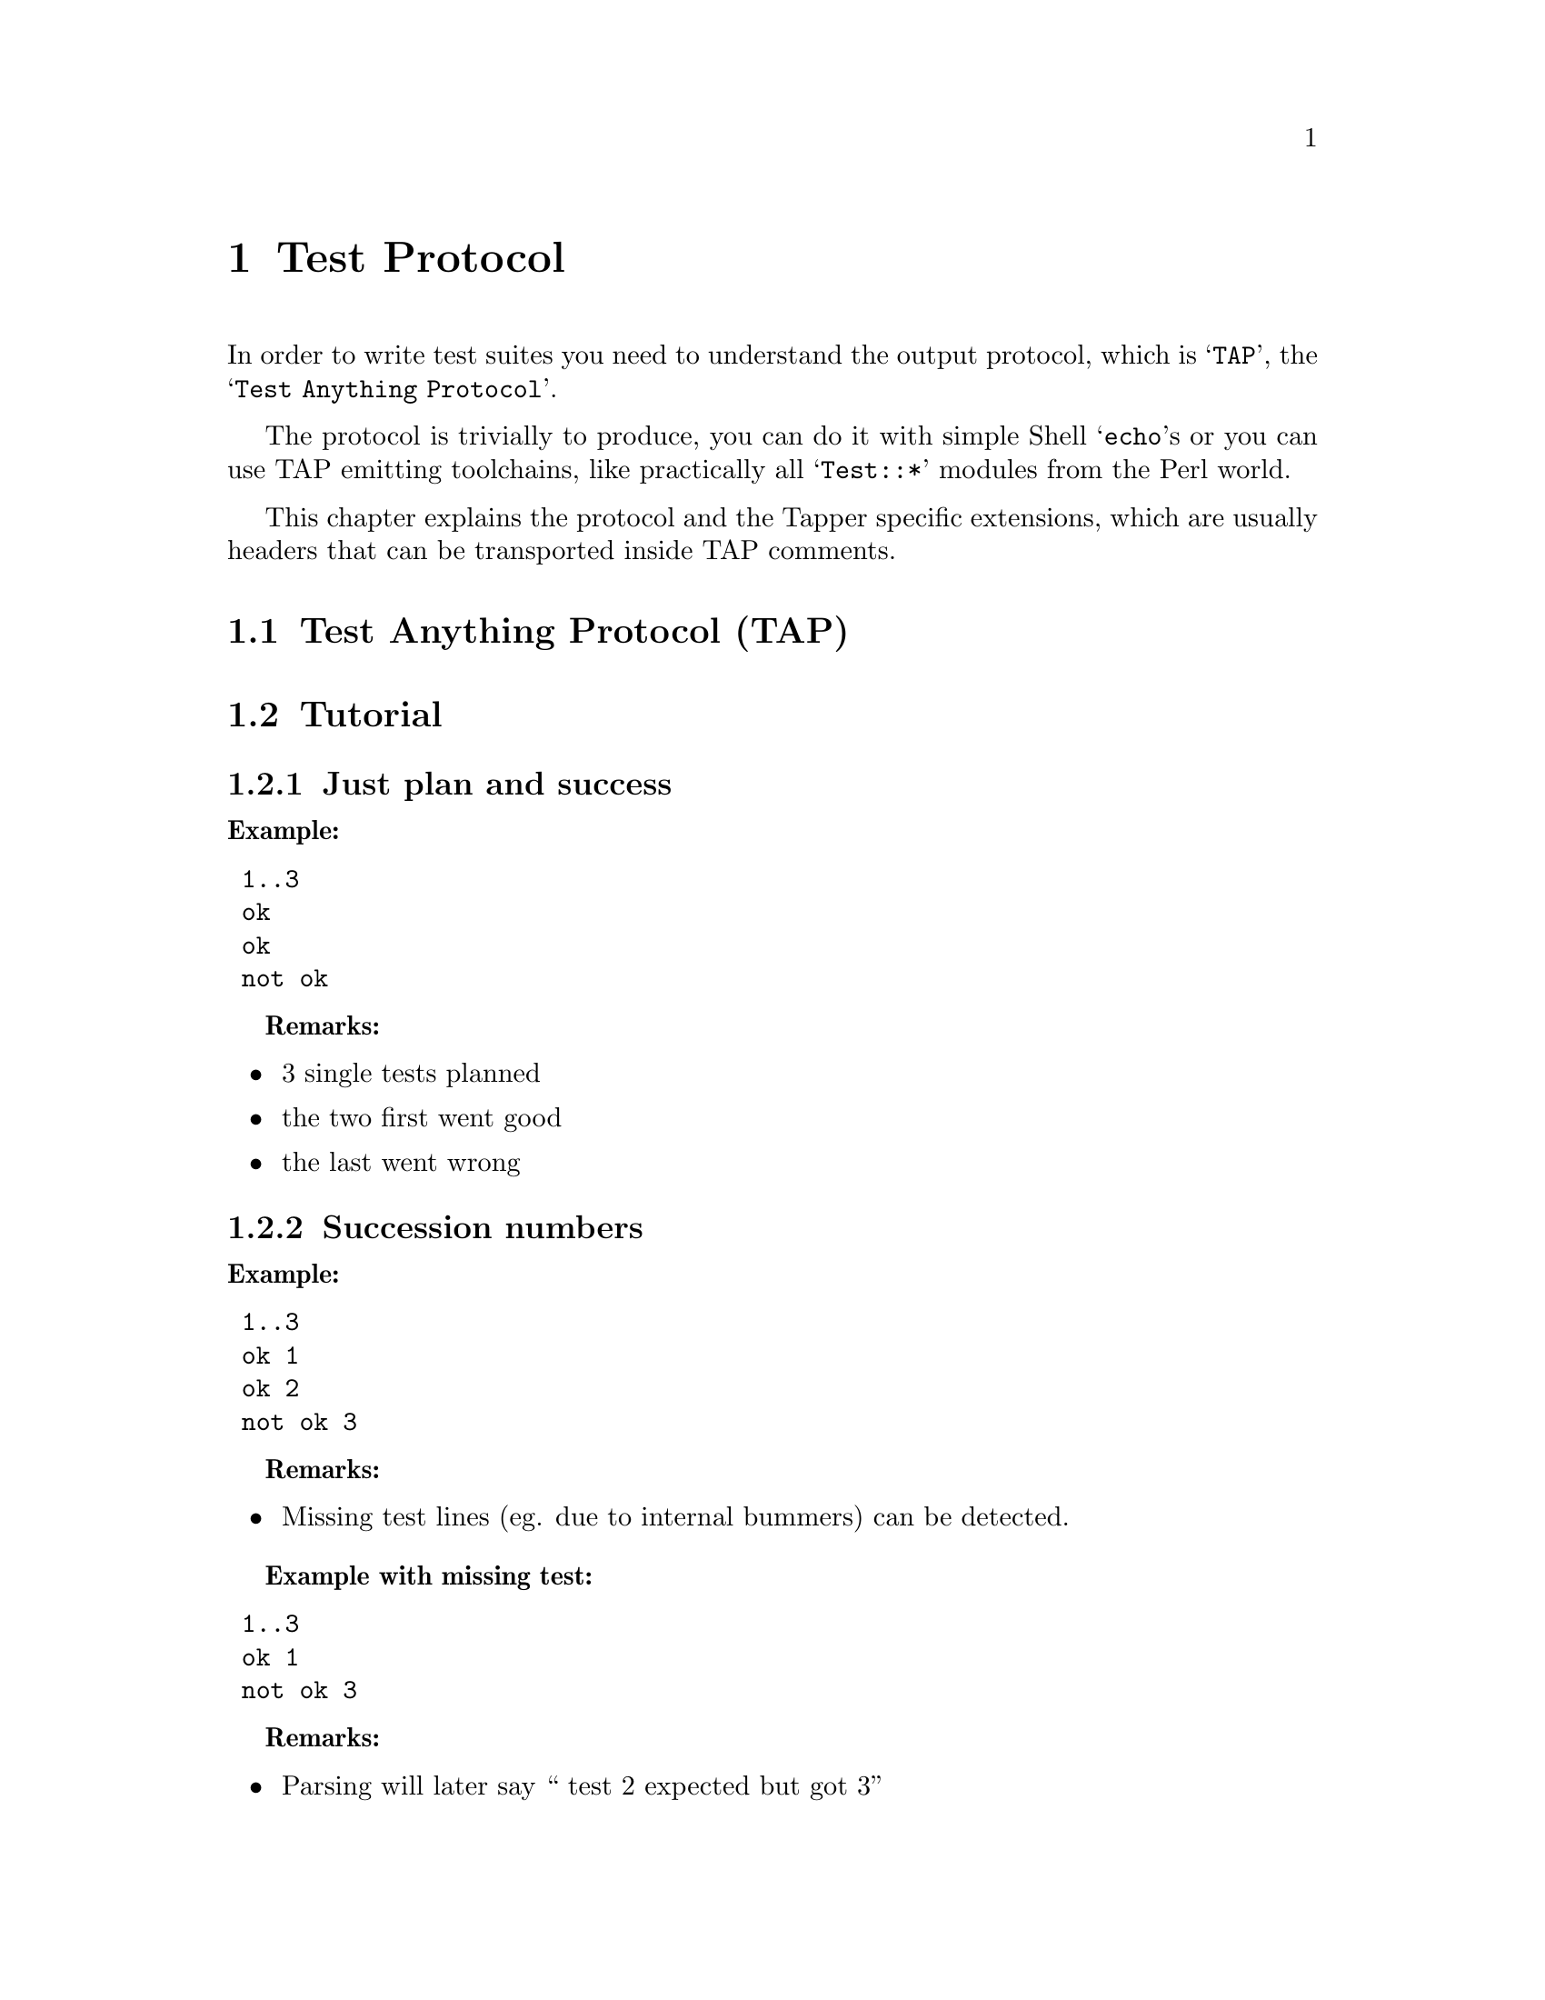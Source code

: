 @node Test Protocol, Test Suite Wrappers, Technical Infrastructure, Top

@chapter Test Protocol

In order to write test suites you need to understand the output
protocol, which is @samp{TAP}, the @samp{Test Anything Protocol}.

The protocol is trivially to produce, you can do it with simple Shell
@samp{echo}s or you can use TAP emitting toolchains, like practically
all @samp{Test::*} modules from the Perl world.

This chapter explains the protocol and the Tapper specific
extensions, which are usually headers that can be transported inside
TAP comments.

@menu
* Test Anything Protocol (TAP)::  
* Tutorial::                    
* Particular use-cases::        
* TAP Archives::                
* Reporting TAP to the reports receiver::  
@end menu

@node Test Anything Protocol (TAP), Tutorial, , Test Protocol
@section Test Anything Protocol (TAP)

@node Tutorial, Particular use-cases, Test Anything Protocol (TAP), Test Protocol
@section Tutorial

@menu
* Just plan and success::       
* Succession numbers::          
* Test descriptions::           
* Mark tests as TODO::          
* Comment TODO tests with reason::  
* Mark tests as SKIP (with reason)::  
* Diagnostics::                 
* YAML Diagnostics::            
* Meta information headers for reports::  
* Report sections::             
* Meta information headers for report sections::  
* Meta information structure summary::  
* Explicit section markers with lazy plans::  
* Developing with TAP::         
* TAP tips::                    
@end menu

@node Just plan and success, Succession numbers, Tutorial, Tutorial
@subsection Just plan and success

@strong{Example:}

@verbatim
 1..3
 ok
 ok
 not ok
@end verbatim

@strong{Remarks:}
@itemize
@item 3 single tests planned
@item the two first went good
@item the last went wrong
@end itemize

@node Succession numbers, Test descriptions, Just plan and success, Tutorial
@subsection Succession numbers

@strong{Example:}

@verbatim
 1..3
 ok 1
 ok 2
 not ok 3
@end verbatim

@strong{Remarks:}
@itemize
@item Missing test lines (eg. due to internal bummers) can be detected.
@end itemize

@strong{Example with missing test:}

@verbatim
 1..3
 ok 1
 not ok 3
@end verbatim

@strong{Remarks:}
@itemize
@item Parsing will later say `` test 2 expected but got 3''
@end itemize


@node Test descriptions, Mark tests as TODO, Succession numbers, Tutorial
@subsection Test descriptions

@strong{Example:}

@verbatim
 1..3
 ok 1 - input file opened
 ok 2 - file content
 not ok 3 - last line
@end verbatim

@strong{Remarks:}
@itemize
@item Readability.
@end itemize

@node Mark tests as TODO, Comment TODO tests with reason, Test descriptions, Tutorial
@subsection Mark tests as TODO

@strong{Example:}

@verbatim
 1..3
 ok 1 - input file opened
 ok 2 - file content
 not ok 3 - last line # TODO
@end verbatim

@strong{Remarks:}
@itemize
@item mark not yet working tests as "TODO"
@item allows test-first development
@item "ok" TODOs are recognized later
 ("unexpectedly succeeded")
@item We also use it to ignore known issues with still being able to find
them later.
@end itemize

@node Comment TODO tests with reason, Mark tests as SKIP (with reason), Mark tests as TODO, Tutorial
@subsection Comment TODO tests with reason

@strong{Example:}

@verbatim
 1..3
 ok 1 - input file opened
 ok 2 - file content
 not ok 3 - last line # TODO just specced
@end verbatim

@strong{Remarks:}
@itemize
@item comment the TODO reason
@end itemize

@node Mark tests as SKIP (with reason), Diagnostics, Comment TODO tests with reason, Tutorial
@subsection Mark tests as SKIP (with reason)

@strong{Example:}

@verbatim
 1..3
 ok 1 - input file opened
 ok 2 - file content
 ok 3 - last line # SKIP missing prerequisites
@end verbatim

@strong{Remarks:}
@itemize
@item mark tests when not really run (note it's set to ``ok'' anyway)
@item keeps succession numbers in sync
@end itemize


@node Diagnostics, YAML Diagnostics, Mark tests as SKIP (with reason), Tutorial
@subsection Diagnostics

@strong{Example:}

@verbatim
 1..3
 ok 1 - input file opened
 ok 2 - file content
 not ok 3 - last line # TODO just specced
 # Failed test 'last line'
 # at t/data_dpath.t line 410.
 # got: 'foo'
 # expected: 'bar'
@end verbatim

@strong{Remarks:}
@itemize
@item Unstructured details
@end itemize

@node YAML Diagnostics, Meta information headers for reports, Diagnostics, Tutorial
@subsection YAML Diagnostics

@strong{Example:}

@verbatim
 1..3
 ok 1 - input file opened
 ok 2 - file content
 not ok 3 - last line # TODO just specced
   ---
   message: Failed test 'last line' at t/data_dpath.t line 410.
   severity: fail
   data:
     got: 'foo'
     expect: 'bar'
   ...
@end verbatim

@strong{Remarks:}
@itemize
@item Structured details
@item allows parsable diagnostics
@item we use that to track values inside TAP
@item have a leading test line with number+description
@item track complete data structures according to it
@itemize
@item e.g., benchmark results
@end itemize
@end itemize

@node Meta information headers for reports, Report sections, YAML Diagnostics, Tutorial
@subsection Meta information headers for reports

TAP allows comment lines, starting with @samp{#}. We allow meta
information transported inside those comment lines when declared with
Tapper specific headers.

@strong{Example:}

@verbatim
 1..3
 # Tapper-Suite-Name: Foo-Bar
 # Tapper-Suite-Version: 2.010013
 ok 1 - input file opened
 ok 2 - file content
 not ok 3 - last line # TODO just specced
@end verbatim

@strong{Remarks:}
@itemize
@item we use diagnostics lines (``hot comments'')
@item semantics only to our TAP applications
@end itemize

These are the headers that apply to the whole report:

@verbatim
 # Tapper-suite-name:                 -- suite name
 # Tapper-suite-version:              -- suite version
 # Tapper-machine-name:               -- machine/host name
 # Tapper-machine-description:        -- more details to machine
 # Tapper-reportername:               -- user name of the reporter
 # Tapper-starttime-test-program:     -- start time for complete test
                                          (including guests)
 # Tapper-endtime-test-program:       -- end time for complete test
                                          (including guests)
 # Tapper-reportgroup-testrun:        -- associate this report with other 
                                          reports of same testrun_id
 # Tapper-reportgroup-arbitrary:      -- associate this report with other 
                                          reports of same arbitrary id
                                          (can be any string, but should be
                                          unique between all groups of the db,
                                          eg., an md5-hash of common 
                                          characteristics of all test of one 
                                          group)

@end verbatim

There are more headers that apply to single sections of a report.

@node Report sections, Meta information headers for report sections, Meta information headers for reports, Tutorial
@subsection Report sections

Standard TAP contains of exactly one block with one plan (eg., 1..5)
and some TAP lines. In Tapper you can concatenate several such blocks
at once. They are interpreted like different files, and are named
@emph{sections} in Tapper jargon.

The delimiter between such sections is the plan line. This requires
the plan to come first for each section. See chapters ``Explicit
section markers with lazy plans'' and ``TAP archives'' below for
explicitely providing other TAP section delimiters.

Please remember: @strong{Concatenating several sections into one big
block of TAP is an Tapper extension. To interact with other TAP
toolchains you should try to use ``TAP archives'' when submitting
sections into Tapper.}

@strong{Example:}

@verbatim
 1..2
 # Tapper-section: arithmetics
 ok 1 add
 ok 2 multiply
 1..1
 # Tapper-section: string handling
 ok 1 concat
 1..3
 # Tapper-section: benchmarks
 ok 1
 ok 2
 ok 3
@end verbatim

@strong{Remarks:}
@itemize
@item we recognize ``sections'', each with its own plan
@item allows structuring of results,
@item better readability later in web interface
@end itemize

@node Meta information headers for report sections, Meta information structure summary, Report sections, Tutorial
@subsection Meta information headers for report sections

These are the headers that apply to single sections:

@verbatim

 # Tapper-explicit-section-start:   -- explicitely start a section now
                                        instead of autorecognition
 # Tapper-ram:                      -- memory
 # Tapper-cpuinfo:                  -- what CPU
 # Tapper-uname:                    -- kernel information
 # Tapper-osname:                   -- OS information
 # Tapper-bios:                     -- BIOS information
 # Tapper-flags:                    -- flags, usually linux kernel
 # Tapper-changeset:                -- exact changeset of the currently 
                                        tested software or kernel
 # Tapper-description:              -- more description of the currently
                                        tested software or kernel, 
                                        e.g., if changeset is not enough
 # Tapper-uptime:                   -- uptime, maybe the test run time
 # Tapper-language-description:     -- for Software tests, 
                                        like "Perl 5.10", "Python 2.5"
 # Tapper-reportcomment:            -- Freestyle comment

 # Tapper-xen-version:              -- Xen version
 # Tapper-xen-changeset:            -- particular Xen changeset
 # Tapper-xen-dom0-kernel:          -- the kernel version of the dom0
 # Tapper-xen-base-os-description:  -- more verbose OS information
 # Tapper-xen-guest-description:    -- description of a guest
 # Tapper-xen-guest-test:           -- the started test program
 # Tapper-xen-guest-start:          -- start time of test
 # Tapper-xen-guest-flags:          -- flags used for starting the guest

 # Tapper-kvm-module-version:       -- version of KVM kernel module
 # Tapper-kvm-userspace-version:    -- version of KVM userland tools
 # Tapper-kvm-kernel:               -- version of kernel
 # Tapper-kvm-base-os-description:  -- more verbose OS information
 # Tapper-kvm-guest-description:    -- description of a guest
 # Tapper-kvm-guest-test:           -- the started test program
 # Tapper-kvm-guest-start:          -- start time of test
 # Tapper-kvm-guest-flags:          -- flags used for starting the guest

 # Tapper-simnow-version:           -- version of simnow
 # Tapper-simnow-svn-version:       -- svn commit id of simnow
 # Tapper-simnow-svn-repository:    -- used svn repository
 # Tapper-simnow-device-interface-version: -- internal simnow device 
                                               interface version
 # Tapper-simnow-bsd-file:          -- used BSD file (machine model)
 # Tapper-simnow-image-file:        -- used OS image botted in simnow
                                        (usually similar to
                                        Tapper-osname or
                                        Tapper-xen-base-os-description or
                                        Tapper-kvm-base-os-description)

@end verbatim

@node Meta information structure summary, Explicit section markers with lazy plans, Meta information headers for report sections, Tutorial
@subsection Meta information structure summary

There are groups of reports (e.g. for virtualization scenarios),
optionally identified by a testrun ID or by an arbitrary ID. Every
report has an ID and a set of meta information. A report consists of
sections, which can each have section specific set of meta
information.

The resulting meta information hierarchy looks like this.

@itemize

@item Reportgroup

@verbatim
- testrun reportgroup ID
- arbitrary reportgroup ID
@end verbatim

@itemize
@item Report

@verbatim
- report ID
- Tapper-suite-name
- Tapper-suite-version
- Tapper-machine-name
- Tapper-machine-description
- Tapper-reportername
- Tapper-starttime-test-program
- Tapper-endtime-test-program
- Tapper-reportgroup-testrun
- Tapper-reportgroup-arbitrary
@end verbatim

@itemize 
@item Section

@verbatim
- Tapper-explicit-section-start
- Tapper-ram
- Tapper-cpuinfo
- Tapper-uname
- Tapper-osname
- Tapper-bios
- Tapper-flags
- Tapper-changeset
- Tapper-description
- Tapper-uptime
- Tapper-language-description
- Tapper-reportcomment
- Tapper-xen-version
- Tapper-xen-changeset
- Tapper-xen-dom0-kernel
- Tapper-xen-base-os-description
- Tapper-xen-guest-description
- Tapper-xen-guest-test
- Tapper-xen-guest-start
- Tapper-xen-guest-flags
- Tapper-kvm-module-version
- Tapper-kvm-userspace-version
- Tapper-kvm-kernel
- Tapper-kvm-base-os-description
- Tapper-kvm-guest-description
- Tapper-kvm-guest-test
- Tapper-kvm-guest-start
- Tapper-kvm-guest-flags
- Tapper-simnow-version
- Tapper-simnow-svn-version
- Tapper-simnow-svn-repository
- Tapper-simnow-device-interface-version
- Tapper-simnow-bsd-file
- Tapper-simnow-image-file
@end verbatim

@end itemize

@end itemize

@end itemize

@node Explicit section markers with lazy plans, Developing with TAP, Meta information structure summary, Tutorial
@subsection Explicit section markers with lazy plans

In TAP it is allowed to print the plan (1..n) after the test lines (a
``lazy plan'').  In our Tapper environment with concatenated sections
this would break the default section splitting which uses the plan to
recognize a section start.

If you want to use such a ``lazy plan'' in your report you can print
an Tapper header @code{Tapper-explicit-section-start} to explictely
start a section. Everything until the next header
@code{Tapper-explicit-section-start} is building one section. This
also means that if you used this header @strong{once} in a report you
need to use it for @strong{all} sections in this report.

The @code{Tapper-explicit-section-start} typically ignores its value
but it is designed anyway to allow any garbage after the value that
can help you visually structure your reports because explicit sections
with ``lazy plans'' make a report hard to read.

@strong{Example:}

@verbatim
 # Tapper-explicit-section-start: 1 ------ arithmetics -------
 # Tapper-section: arithmetics
 ok 1 add
 ok 2 multiply
 1..2
 # Tapper-explicit-section-start: 1 ------ string handling -------
 # Tapper-section: string handling
 ok 1 concat
 1..1
 # Tapper-explicit-section-start: 1 ------ benchmarks -------
 # Tapper-section: benchmarks
 ok 1
 ok 2
 ok 3
 1..3
@end verbatim

Please note again: @strong{The sectioning in general and this
auxiliary header for marking sections is an Tapper extension, not
standard TAP. An alternative way better than fiddling with this
sectioning is to produce TAP archives and submit them instead. See
chapter ``TAP Archives''.}

@node Developing with TAP, TAP tips, Explicit section markers with lazy plans, Tutorial
@subsection Developing with TAP

TAP consuming is provided via the @code{Test::Harness}
aka. @code{TAP::Parser} Perl toolchain. The frontend utility to
execute TAP emitting tests and evaluate statistics is @code{prove}.

@verbatim
 $ prove t/*.t
 t/00-load.........ok
 t/boilerplate.....ok
 t/pod-coverage....ok
 All tests successful.
 Files=4, Tests=6, 0 wallclock secs
 ( 0.05 usr 0.00 sys + 0.28 cusr 0.05 csys = 0.38 CPU)
 Result: PASS
@end verbatim

@strong{Remarks:}
@itemize
@item TAP::Parser
@itemize
@item @code{prove} tool
@item overall success and statistics
@item allows @samp{formatters}
@item used to produce web reports
@end itemize
@end itemize

It helps to not rely on Tapper extensions (like report sections) when
using the @code{prove} command.

@node TAP tips,  , Developing with TAP, Tutorial
@subsection TAP tips

@itemize
@item TAP is easy to produce but using it @strong{usefully} can be a challenge.
@item Use @strong{invariable} test descriptions.
@item Put meta information in diagnostics lines, @strong{not} into test descriptions.
@item Use the description after @code{# TODO/SKIP}.
@item Cheat visible (or: don't cheat invisible).
@item Really use @code{# TODO/SKIP}.
@end itemize

These tips keep later TAP evaluation consistent.

@node Particular use-cases, TAP Archives, Tutorial,Test Protocol
@section Particular use-cases

@menu
* Report Groups::               
@end menu

@node Report Groups,  , Particular use-cases, Particular use-cases
@subsection Report Groups

@menu
* Report grouping by same testrun::  
* Report grouping by arbitrary idenitifier::  
@end menu

@node Report grouping by same testrun, Report grouping by arbitrary idenitifier, Report Groups, Report Groups
@subsubsection Report grouping by same testrun

If we have a Xen environment then there are many guests each running
some test suites but they don't know of each other.

The only thing that combines them is a common testrun-id. If each
suite just reports this testrun-id as the group id, then the receiving
side can combine all those autonomously reporting suites back together
by that id.

So simply each suite should output

@verbatim
 # Tapper-reportgroup-testrun: 1234
@end verbatim

with 1234 being a testrun ID that is available via the environment
variable @code{$TAPPER_TESTRUN}. This variable is provided by the
automation layer.

@node Report grouping by arbitrary idenitifier,  , Report grouping by same testrun, Report Groups
@subsubsection Report grouping by arbitrary idenitifier

If the grouping id is not a testrun id, e.g., because you have set up
a Xen environment without the Tapper automation layer, then generate
one random value once in dom0 by yourself and use that same value
inside all guests with the following header:

@itemize

@item get the value:

@verbatim
 TAPPER_REPORT_GROUP=`date|md5sum|awk '{print $1}'`
@end verbatim

@item use the value:

@verbatim
 # Tapper-reportgroup-arbitrary: $TAPPER_REPORT_GROUP
@end verbatim

@end itemize

How that value gets from @emph{dom0} into the guests is left as an
exercise, e.g. via preparing the init scripts in the guest images
before starting them. That's not the problem of the test suite
wrappers, they should only evaluate the environment variable
@code{TAPPER_REPORT_GROUP}.

@node TAP Archives, Reporting TAP to the reports receiver, Particular use-cases,Test Protocol
@section TAP Archives

Some TAP emitting toolchains allow the generation of .tar.gz files
containing TAP, so called @emph{TAP archives}. E.g., via @samp{prove}:

@verbatim
 $ prove -a /tmp/myresults.tgz t/
@end verbatim

You can later submit such TAP archive files to the Tapper reports
receiver tha same way as you report raw TAP.

@node  Reporting TAP to the reports receiver,  , TAP Archives,Test Protocol
@section Reporting TAP to the reports receiver

The Tapper reports receiver is a daemon that listens on a port and
slurps in everything between the open and close of a connection to
it. Therefore you can use @samp{netcat} to report TAP.

Remember that using @samp{netcat} in turn can be a mess, the are
several flavours with different options which are also changing their
behaviour over time. So to be sure, you better do your own socket
communication with Perl or Python: open socket, print to socket, close
socket, done. We just keep with @samp{netcat} for illustrating the
examples.

@menu
* Submitting raw TAP::          
* Submitting TAP Archives::     
@end menu

@node Submitting raw TAP, Submitting TAP Archives, Reporting TAP to the reports receiver, Reporting TAP to the reports receiver
@subsection Submitting raw TAP

Simply submit all TAP directly into the socket of the reports
receiver:

@verbatim
 $ ./my_tap_emitting_test_suite | netcat tapper_server 7357
@end verbatim

@node Submitting TAP Archives,  , Submitting raw TAP, Reporting TAP to the reports receiver
@subsection Submitting TAP Archives

You submit the content of a .tar.gz file in the same way you submit
raw TAP, via the same API. The receiver recognizes the .tar.gz
contenttype by itself.

@verbatim
 $ prove -a /tmp/myresults.tgz t/
 $ cat /tmp/myresults.tgz | netcat tapper_server 7357
@end verbatim

